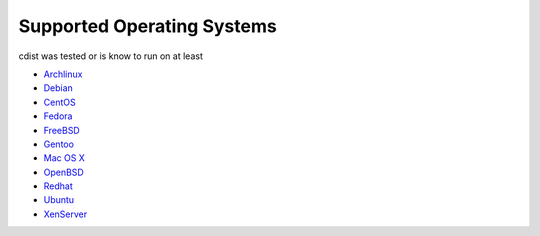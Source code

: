 Supported Operating Systems
===========================

cdist was tested or is know to run on at least

* `Archlinux <http://www.archlinux.org/>`_
* `Debian <http://www.debian.org/>`_
* `CentOS <http://www.centos.org/>`_
* `Fedora <http://fedoraproject.org/>`_
* `FreeBSD <http://www.freebsd.org>`_
* `Gentoo <http://www.gentoo.org/>`_
* `Mac OS X <http://www.apple.com/macosx/>`_
* `OpenBSD <http://www.openbsd.org>`_
* `Redhat <http://www.redhat.com/>`_
* `Ubuntu <http://www.ubuntu.com/>`_
* `XenServer <http://www.citrix.com/xenserver/>`_
